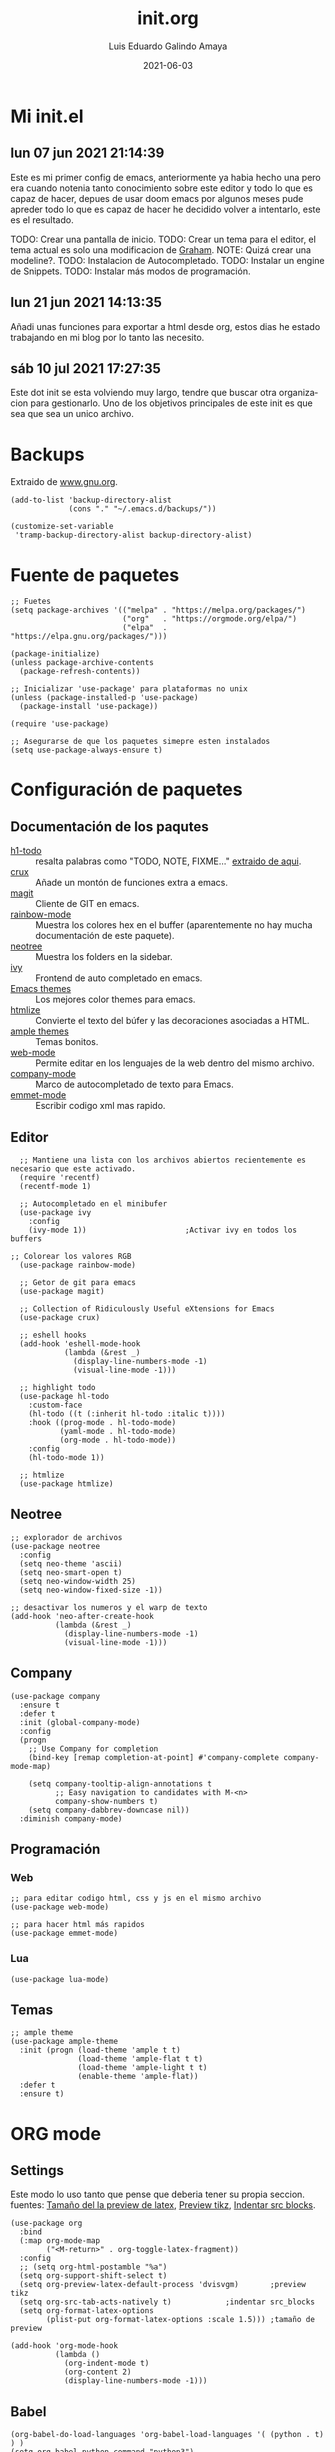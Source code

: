 
#+TITLE:  init.org
#+AUTHOR: Luis Eduardo Galindo Amaya
#+DATE:   2021-06-03                        

#+LANGUAGE: es
#+PROPERTY: header-args :tangle init.el

* Mi init.el 
** lun 07 jun 2021 21:14:39
Este es mi primer config de emacs, anteriormente ya habia hecho una pero era cuando notenia tanto conocimiento sobre este editor y todo lo que es capaz de hacer, depues de usar doom emacs por algunos meses pude apreder todo lo que es capaz de hacer he decidido volver a intentarlo, este es el resultado.

TODO: Crear una pantalla de inicio.
TODO: Crear un tema para el editor, el tema actual es solo una modificacion de [[https://github.com/owainlewis/emacs-color-themes][Graham]].
NOTE: Quizá crear una modeline?.
TODO: Instalacion de Autocompletado.
TODO: Instalar un engine de Snippets.
TODO: Instalar más modos de programación.

** lun 21 jun 2021 14:13:35
Añadi unas funciones para exportar a html desde org, estos dias he estado trabajando en mi blog por lo tanto las necesito.

** sáb 10 jul 2021 17:27:35
Este dot init se esta volviendo muy largo, tendre que buscar otra organizacion para gestionarlo. Uno de los objetivos principales de este init es que sea que sea un unico archivo. 

* Backups
Extraido de [[https://www.gnu.org/software/emacs/manual/html_node/tramp/Auto_002dsave-and-Backup.html][www.gnu.org]].
#+BEGIN_SRC elisp
  (add-to-list 'backup-directory-alist
               (cons "." "~/.emacs.d/backups/"))

  (customize-set-variable
   'tramp-backup-directory-alist backup-directory-alist)
#+END_SRC
 
* Fuente de paquetes
#+BEGIN_SRC elisp
  ;; Fuetes
  (setq package-archives '(("melpa" . "https://melpa.org/packages/")
                           ("org"   . "https://orgmode.org/elpa/")
                           ("elpa"  . "https://elpa.gnu.org/packages/")))

  (package-initialize)
  (unless package-archive-contents
    (package-refresh-contents))

  ;; Inicializar 'use-package' para plataformas no unix
  (unless (package-installed-p 'use-package)
    (package-install 'use-package))

  (require 'use-package)

  ;; Asegurarse de que los paquetes simepre esten instalados
  (setq use-package-always-ensure t)
#+END_SRC

* Configuración de paquetes
** Documentación de los paqutes
+ [[https://github.com/tarsius/hl-todo][h1-todo]] :: resalta palabras como "TODO, NOTE, FIXME..." [[https://www.reddit.com/r/emacs/comments/f8tox6/todo_highlighting/][extraido de aqui]].
+ [[https://github.com/bbatsov/crux][crux]] :: Añade un montón de funciones extra a emacs.
+ [[https://github.com/magit/magit][magit]] :: Cliente de GIT en emacs. 
+ [[https://github.com/emacsmirror/rainbow-mode][rainbow-mode]] :: Muestra los colores hex en el buffer (aparentemente no hay mucha documentación de este paquete).
+ [[https://github.com/jaypei/emacs-neotree][neotree]] :: Muestra los folders en la sidebar.
+ [[https://github.com/abo-abo/swiper][ivy]] :: Frontend de auto completado en emacs.
+ [[https://github.com/owainlewis/emacs-color-themes][Emacs themes]] :: Los mejores color themes para emacs.
+ [[https://github.com/hniksic/emacs-htmlize][htmlize]] :: Convierte el texto del búfer y las decoraciones asociadas a HTML.
+ [[https://github.com/jordonbiondo/ample-theme][ample themes]] :: Temas bonitos.
+ [[https://web-mode.org/][web-mode]] :: Permite editar en los lenguajes de la web dentro del mismo archivo.
+ [[http://company-mode.github.io/][company-mode]] :: Marco de autocompletado de texto para Emacs.
+ [[https://github.com/smihica/emmet-mode][emmet-mode]] :: Escribir codigo xml mas rapido.

** Editor
#+BEGIN_SRC elisp
  ;; Mantiene una lista con los archivos abiertos recientemente es necesario que este activado.
  (require 'recentf)
  (recentf-mode 1)

  ;; Autocompletado en el minibufer
  (use-package ivy
    :config
    (ivy-mode 1))                      ;Activar ivy en todos los buffers

;; Colorear los valores RGB
  (use-package rainbow-mode)

  ;; Getor de git para emacs
  (use-package magit)

  ;; Collection of Ridiculously Useful eXtensions for Emacs 
  (use-package crux)

  ;; eshell hooks 
  (add-hook 'eshell-mode-hook
            (lambda (&rest _) 
              (display-line-numbers-mode -1)
              (visual-line-mode -1)))

  ;; highlight todo 
  (use-package hl-todo
    :custom-face
    (hl-todo ((t (:inherit hl-todo :italic t))))
    :hook ((prog-mode . hl-todo-mode)
           (yaml-mode . hl-todo-mode)
           (org-mode . hl-todo-mode))
    :config
    (hl-todo-mode 1))

  ;; htmlize
  (use-package htmlize)
#+END_SRC

** Neotree
#+BEGIN_SRC elisp
  ;; explorador de archivos 
  (use-package neotree
    :config
    (setq neo-theme 'ascii)
    (setq neo-smart-open t)
    (setq neo-window-width 25)
    (setq neo-window-fixed-size -1))

  ;; desactivar los numeros y el warp de texto 
  (add-hook 'neo-after-create-hook
            (lambda (&rest _) 
              (display-line-numbers-mode -1)
              (visual-line-mode -1)))
#+END_SRC

** Company 
#+BEGIN_SRC elisp
  (use-package company
    :ensure t
    :defer t
    :init (global-company-mode)
    :config
    (progn
      ;; Use Company for completion
      (bind-key [remap completion-at-point] #'company-complete company-mode-map)

      (setq company-tooltip-align-annotations t
            ;; Easy navigation to candidates with M-<n>
            company-show-numbers t)
      (setq company-dabbrev-downcase nil))
    :diminish company-mode)
#+END_SRC
** Programación
*** Web 
#+BEGIN_SRC elisp
  ;; para editar codigo html, css y js en el mismo archivo
  (use-package web-mode)

  ;; para hacer html más rapidos
  (use-package emmet-mode)
#+END_SRC
*** Lua
#+BEGIN_SRC elisp
  (use-package lua-mode)
#+END_SRC
** Temas
#+BEGIN_SRC elisp
  ;; ample theme 
  (use-package ample-theme
    :init (progn (load-theme 'ample t t)
                 (load-theme 'ample-flat t t)
                 (load-theme 'ample-light t t)
                 (enable-theme 'ample-flat))
    :defer t
    :ensure t)
#+END_SRC


* ORG mode
** Settings
Este modo lo uso tanto que pense que deberia tener su propia seccion.
fuentes: [[https://emacs.stackexchange.com/questions/19880/font-size-control-of-latex-previews-in-org-files][Tamaño del la preview de latex]], [[https://ivanaf.com/tikz_snippet_preview_in_orgmode.html][Preview tikz]], [[https://stackoverflow.com/questions/15773354/indent-code-in-org-babel-src-blocks][Indentar src blocks]].
#+BEGIN_SRC elisp
  (use-package org
    :bind
    (:map org-mode-map
          ("<M-return>" . org-toggle-latex-fragment))
    :config
    ;; (setq org-html-postamble "%a")
    (setq org-support-shift-select t)
    (setq org-preview-latex-default-process 'dvisvgm)       ;preview tikz
    (setq org-src-tab-acts-natively t)		      ;indentar src_blocks
    (setq org-format-latex-options
          (plist-put org-format-latex-options :scale 1.5))) ;tamaño de preview

  (add-hook 'org-mode-hook
            (lambda ()
              (org-indent-mode t)
              (org-content 2)
              (display-line-numbers-mode -1)))
#+END_SRC

** Babel
#+BEGIN_SRC elisp
  (org-babel-do-load-languages 'org-babel-load-languages '( (python . t) ) )
  (setq org-babel-python-command "python3")
#+END_SRC

* Apariencia
#+BEGIN_SRC elisp
  ;; Tipografia
  ;; (set-face-attribute 'default nil
  ;;                     :font "Fira Code"
  ;;                     :height 98 )

  ;; Tema
  ;;(load-file "~/.emacs.d/themes/sea.el")

  ;; otros
  (setq inhibit-startup-message t)     ;Pantalla de inicio de emacs 
  (global-display-line-numbers-mode t) ;numeros de linea
  (scroll-bar-mode -1)                 ;scroll bars visibles
  (tool-bar-mode -1)                   ;barra de herramientas visisles
  (menu-bar-mode -1)                   ;menu de herramientas visible
  (set-fringe-mode 10)                 ;espacio entre el frame y el buffer
  (global-visual-line-mode 1)          ;separar lineas 
  (setq-default cursor-type 'bar)      ;tipo del cursor
  (setq-default tab-width 4)			 ;tamaño del tab

  ;; Mode line
  (setq column-number-mode t)          ;numero de columna 
  (line-number-mode t)                 ;numero de fila
  (display-time-mode -1)				 ;mostrar la hora
  (display-battery-mode -1)            ;mostrar batteria

  ;; Frame
  ;;(set-frame-parameter (selected-frame) 'undecorated t) ;frame visible
  ;;(set-frame-parameter (selected-frame) 'alpha '(95 95)) ;fondo trasparente
  ;;(add-to-list 'default-frame-alist '(alpha 85 85)) ;transparencia del borde
#+END_SRC

* Tema
#+BEGIN_SRC elisp
  (use-package ample-theme
    :init (progn (load-theme 'ample t t)
                 (load-theme 'ample-flat t t)
                 (load-theme 'ample-light t t)
                 (enable-theme 'ample-flat))
    :defer t
    :ensure t)
#+END_SRC

* Settings
#+BEGIN_SRC elisp
  ;; Varios
  ;;(desktop-save-mode 1)                 ;guardar escritorio
  (find-file "~/notes.org")               ;abrir archivo al iniciar
  (delete-selection-mode 1)				;eliminar elemento seleccionado 
#+END_SRC

* Global Keybinds
#+BEGIN_SRC elisp
  ;; incluidas
  (global-set-key (kbd "C-x t") 'eshell)                                    
  (global-set-key (kbd "C-x j") 'neotree-toggle)                            
  (global-set-key (kbd "C-x <") 'ido-switch-buffer)                         
  (global-set-key (kbd "C-M-z") 'toggle-80-editting-columns-balanced)      

  ;; Crux
  (global-set-key (kbd "C-c f") 'crux-recentf-find-file)
  (global-set-key (kbd "C-,") 'crux-find-user-init-file)
  (global-set-key (kbd "C-x C-u") 'crux-upcase-region)
  (global-set-key (kbd "C-x C-l") 'crux-downcase-region)
  (global-set-key (kbd "C-x M-c") 'crux-capitalize-region)
  (global-set-key (kbd "C-c k") 'crux-kill-other-buffers)
#+END_SRC

* Funciones
** [Disabled] Cerrar todos los buffer no activos
Extraido de la [[https://www.emacswiki.org/emacs/KillingBuffers#toc2][wiki de emacs]]. Este paquete es reduntante con crux.
#+BEGIN_SRC elisp
  ;; (defun kill-other-buffers ()
  ;;   "Kill all other buffers."
  ;;   (interactive)
  ;;   (mapc 'kill-buffer (delq (current-buffer) (buffer-list))))
#+END_SRC

** [Disabled] Insertar la fecha del sistema
extraido de la [[https://www.emacswiki.org/emacs/InsertingTodaysDate][wiki de emacs]]. Este paquete es reduntante con crux.
#+BEGIN_SRC elisp
  ;; (defun insert-current-date () (interactive)
  ;;   (insert (shell-command-to-string "echo -n $(date +%Y-%m-%d)")))
#+END_SRC

** Margen de 80 columnas
Extraido de [[https://qastack.mx/emacs/147/how-can-i-get-a-ruler-at-column-80][gastack]] desde la pregunta de [[https://gist.github.com/jordonbiondo/aa6d68b680abdb1a5f70][Jordonbiondo]].
#+BEGIN_SRC elisp
(defun toggle-80-editting-columns ()
  "Set the right window margin so the edittable space is only 80 columns."
  (interactive)
  (let ((margins (window-margins)))
    (if (or (car margins) (cdr margins))
        (set-window-margins nil 0 0)
      (set-window-margins nil 0 (max (- (window-width) 80) 0)))))

(defun toggle-80-editting-columns-balanced ()
  "Set both window margins so the edittable space is only 80 columns."
  (interactive)
  (let ((margins (window-margins)))
    (if (or (car margins) (cdr margins))
        (set-window-margins nil 0 0)
      (let* ((change (max (- (window-width) 80) 0))
             (left (/ change 2))
             (right (- change left)))
        (set-window-margins nil left right)))))
#+END_SRC

* Custom ser variables

* Modificaciones De Prueba
#+BEGIN_SRC elisp 
;; ----------------- Modificaciones De Prueba -------------------
#+END_SRC

[[https://www.reddit.com/r/emacs/comments/98prqr/how_would_i_make_a_keybinding_run_a_shell_command/][Extraido de reddit]].
#+BEGIN_SRC elisp
(defun run-buffer ()
  (interactive)
  (shell-command (concat "./eigenmath " buffer-file-name)))
(global-set-key (kbd "<f9>") 'run-buffer)
#+END_SRC
